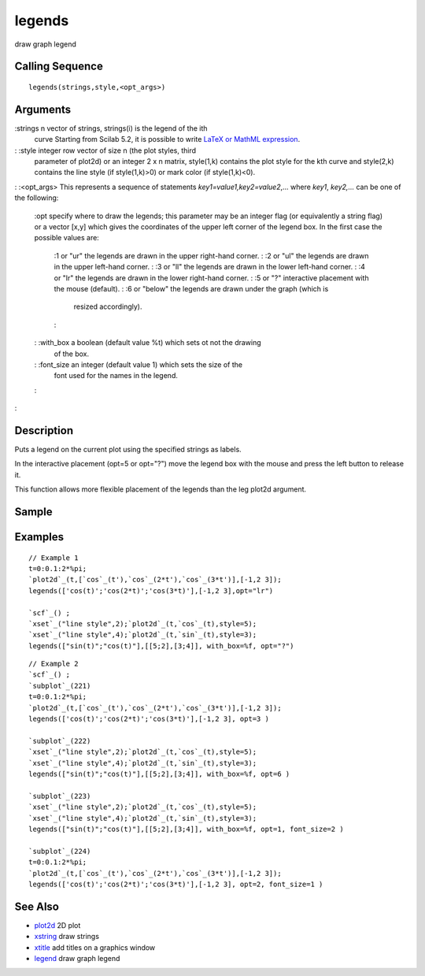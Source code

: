 


legends
=======

draw graph legend



Calling Sequence
~~~~~~~~~~~~~~~~


::

    legends(strings,style,<opt_args>)




Arguments
~~~~~~~~~

:strings n vector of strings, strings(i) is the legend of the ith
  curve Starting from Scilab 5.2, it is possible to write `LaTeX or
  MathML expression`_.
: :style integer row vector of size n (the plot styles, third
  parameter of plot2d) or an integer 2 x n matrix, style(1,k) contains
  the plot style for the kth curve and style(2,k) contains the line
  style (if style(1,k)>0) or mark color (if style(1,k)<0).
: :<opt_args> This represents a sequence of statements
`key1=value1,key2=value2`,... where `key1`, `key2,...` can be one of
the following:
    :opt specify where to draw the legends; this parameter may be an
    integer flag (or equivalently a string flag) or a vector [x,y] which
    gives the coordinates of the upper left corner of the legend box. In
    the first case the possible values are:
        :1 or "ur" the legends are drawn in the upper right-hand corner.
        : :2 or "ul" the legends are drawn in the upper left-hand corner.
        : :3 or "ll" the legends are drawn in the lower left-hand corner.
        : :4 or "lr" the legends are drawn in the lower right-hand corner.
        : :5 or "?" interactive placement with the mouse (default).
        : :6 or "below" the legends are drawn under the graph (which is
          resized accordingly).
        :

    : :with_box a boolean (default value %t) which sets ot not the drawing
      of the box.
    : :font_size an integer (default value 1) which sets the size of the
      font used for the names in the legend.
    :

:



Description
~~~~~~~~~~~

Puts a legend on the current plot using the specified strings as
labels.

In the interactive placement (opt=5 or opt="?") move the legend box
with the mouse and press the left button to release it.

This function allows more flexible placement of the legends than the
leg plot2d argument.



Sample
~~~~~~



Examples
~~~~~~~~


::

    // Example 1
    t=0:0.1:2*%pi;
    `plot2d`_(t,[`cos`_(t'),`cos`_(2*t'),`cos`_(3*t')],[-1,2 3]);  
    legends(['cos(t)';'cos(2*t)';'cos(3*t)'],[-1,2 3],opt="lr")
    
    `scf`_() ;
    `xset`_("line style",2);`plot2d`_(t,`cos`_(t),style=5);
    `xset`_("line style",4);`plot2d`_(t,`sin`_(t),style=3);
    legends(["sin(t)";"cos(t)"],[[5;2],[3;4]], with_box=%f, opt="?")



::

    // Example 2
    `scf`_() ;
    `subplot`_(221)
    t=0:0.1:2*%pi;
    `plot2d`_(t,[`cos`_(t'),`cos`_(2*t'),`cos`_(3*t')],[-1,2 3]);  
    legends(['cos(t)';'cos(2*t)';'cos(3*t)'],[-1,2 3], opt=3 )
    
    `subplot`_(222)
    `xset`_("line style",2);`plot2d`_(t,`cos`_(t),style=5);
    `xset`_("line style",4);`plot2d`_(t,`sin`_(t),style=3);
    legends(["sin(t)";"cos(t)"],[[5;2],[3;4]], with_box=%f, opt=6 )
    
    `subplot`_(223)
    `xset`_("line style",2);`plot2d`_(t,`cos`_(t),style=5);
    `xset`_("line style",4);`plot2d`_(t,`sin`_(t),style=3);
    legends(["sin(t)";"cos(t)"],[[5;2],[3;4]], with_box=%f, opt=1, font_size=2 )
    
    `subplot`_(224)
    t=0:0.1:2*%pi;
    `plot2d`_(t,[`cos`_(t'),`cos`_(2*t'),`cos`_(3*t')],[-1,2 3]);  
    legends(['cos(t)';'cos(2*t)';'cos(3*t)'],[-1,2 3], opt=2, font_size=1 )




See Also
~~~~~~~~


+ `plot2d`_ 2D plot
+ `xstring`_ draw strings
+ `xtitle`_ add titles on a graphics window
+ `legend`_ draw graph legend


.. _xtitle: xtitle.html
.. _LaTeX or MathML expression: math_rendering_features_in_graphic.html
.. _xstring: xstring.html
.. _plot2d: plot2d.html
.. _legend: legend.html


